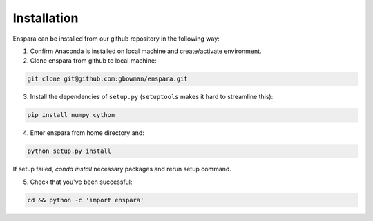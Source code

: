 Installation
============

Enspara can be installed from our github repository in the following way:

1. Confirm Anaconda is installed on local machine and create/activate environment.

2. Clone enspara from github to local machine:

.. code-block:: bash

	git clone git@github.com:gbowman/enspara.git

3. Install the dependencies of ``setup.py`` (``setuptools`` makes it hard to streamline this):

.. code-block:: bash

	pip install numpy cython

4. Enter enspara from home directory and:

.. code-block:: bash

	python setup.py install

If setup failed, `conda install` necessary packages and rerun setup command. 

5. Check that you've been successful:

.. code-block:: bash

	cd && python -c 'import enspara'
